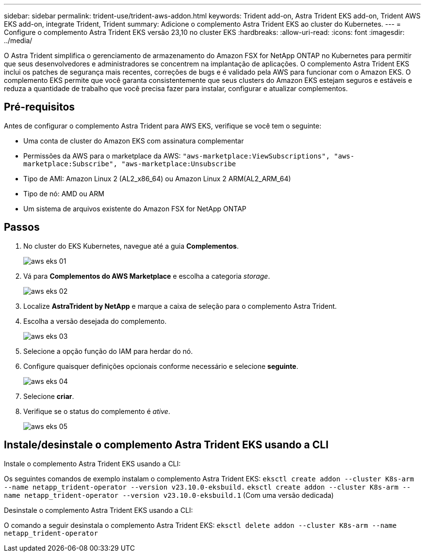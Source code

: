 ---
sidebar: sidebar 
permalink: trident-use/trident-aws-addon.html 
keywords: Trident add-on, Astra Trident EKS add-on, Trident AWS EKS add-on, integrate Trident, Trident 
summary: Adicione o complemento Astra Trident EKS ao cluster do Kubernetes. 
---
= Configure o complemento Astra Trident EKS versão 23,10 no cluster EKS
:hardbreaks:
:allow-uri-read: 
:icons: font
:imagesdir: ../media/


[role="lead"]
O Astra Trident simplifica o gerenciamento de armazenamento do Amazon FSX for NetApp ONTAP no Kubernetes para permitir que seus desenvolvedores e administradores se concentrem na implantação de aplicações. O complemento Astra Trident EKS inclui os patches de segurança mais recentes, correções de bugs e é validado pela AWS para funcionar com o Amazon EKS. O complemento EKS permite que você garanta consistentemente que seus clusters do Amazon EKS estejam seguros e estáveis e reduza a quantidade de trabalho que você precisa fazer para instalar, configurar e atualizar complementos.



== Pré-requisitos

Antes de configurar o complemento Astra Trident para AWS EKS, verifique se você tem o seguinte:

* Uma conta de cluster do Amazon EKS com assinatura complementar
* Permissões da AWS para o marketplace da AWS:
`"aws-marketplace:ViewSubscriptions",
"aws-marketplace:Subscribe",
"aws-marketplace:Unsubscribe`
* Tipo de AMI: Amazon Linux 2 (AL2_x86_64) ou Amazon Linux 2 ARM(AL2_ARM_64)
* Tipo de nó: AMD ou ARM
* Um sistema de arquivos existente do Amazon FSX for NetApp ONTAP




== Passos

. No cluster do EKS Kubernetes, navegue até a guia *Complementos*.
+
image::../media/aws-eks-01.png[aws eks 01]

. Vá para *Complementos do AWS Marketplace* e escolha a categoria _storage_.
+
image::../media/aws-eks-02.png[aws eks 02]

. Localize *AstraTrident by NetApp* e marque a caixa de seleção para o complemento Astra Trident.
. Escolha a versão desejada do complemento.
+
image::../media/aws-eks-03.png[aws eks 03]

. Selecione a opção função do IAM para herdar do nó.
. Configure quaisquer definições opcionais conforme necessário e selecione *seguinte*.
+
image::../media/aws-eks-04.png[aws eks 04]

. Selecione *criar*.
. Verifique se o status do complemento é _ative_.
+
image::../media/aws-eks-05.png[aws eks 05]





== Instale/desinstale o complemento Astra Trident EKS usando a CLI

.Instale o complemento Astra Trident EKS usando a CLI:
Os seguintes comandos de exemplo instalam o complemento Astra Trident EKS:
`eksctl create addon --cluster K8s-arm --name netapp_trident-operator --version v23.10.0-eksbuild.`
`eksctl create addon --cluster K8s-arm --name netapp_trident-operator --version v23.10.0-eksbuild.1` (Com uma versão dedicada)

.Desinstale o complemento Astra Trident EKS usando a CLI:
O comando a seguir desinstala o complemento Astra Trident EKS:
`eksctl delete addon --cluster K8s-arm --name netapp_trident-operator`
